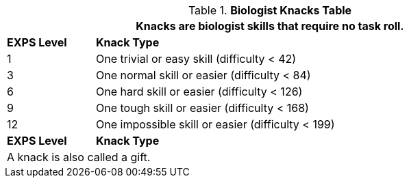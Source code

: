 .*Biologist Knacks Table*
[width="90%",cols="^1,<5",frame="all", stripes="even"]
|===
2+<|Knacks are biologist skills that require no task roll. 

s|EXPS Level
s|Knack Type 

|1
|One trivial or easy skill (difficulty < 42) 

|3
|One normal skill or easier (difficulty < 84)

|6
|One hard skill or easier (difficulty < 126)

|9
|One tough skill or easier (difficulty < 168)

|12
|One impossible skill or easier (difficulty < 199)

s|EXPS Level
s|Knack Type

2+<|A knack is also called a gift.

|===
